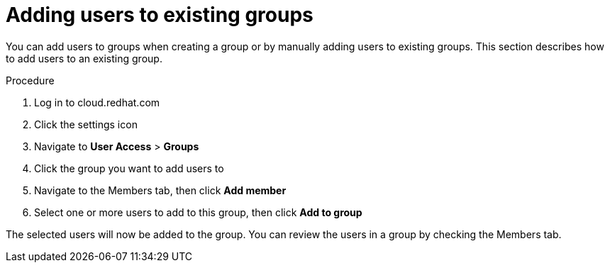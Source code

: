// Module included in the following assemblies:
// assembly-user-access.adoc


[id="proc-add-user-to-group_{context}"]

= Adding users to existing groups

You can add users to groups when creating a group or by manually adding users to existing groups. This section describes how to add users to an existing group.

.Procedure

. Log in to cloud.redhat.com
. Click the settings icon
. Navigate to *User Access* > *Groups*
. Click the group you want to add users to
. Navigate to the Members tab, then click *Add member*
. Select one or more users to add to this group, then click *Add to group*

The selected users will now be added to the group. You can review the users in a group by checking the Members tab.
